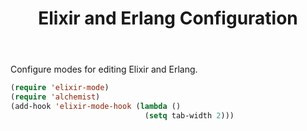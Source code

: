 #+TITLE: Elixir and Erlang Configuration
#+OPTIONS: toc:nil num:nil ^:nil

Configure modes for editing Elixir and Erlang.

#+BEGIN_SRC emacs-lisp
  (require 'elixir-mode)
  (require 'alchemist)
  (add-hook 'elixir-mode-hook (lambda ()
                                (setq tab-width 2)))
#+END_SRC
